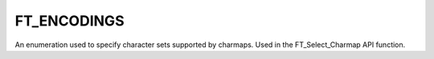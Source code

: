 FT_ENCODINGS
============

An enumeration used to specify character sets supported by charmaps. Used in
the FT_Select_Charmap API function.

.. data:: FT_ENCODING_NONE	

  The encoding value 0 is reserved.

.. data:: FT_ENCODING_UNICODE	

  Corresponds to the Unicode character set. This value covers all versions of
  the Unicode repertoire, including ASCII and Latin-1. Most fonts include a
  Unicode charmap, but not all of them.

  For example, if you want to access Unicode value U+1F028 (and the font
  contains it), use value 0x1F028 as the input value for FT_Get_Char_Index.

.. data:: FT_ENCODING_MS_SYMBOL	

  Corresponds to the Microsoft Symbol encoding, used to encode mathematical
  symbols in the 32..255 character code range. For more information, see
  'http://www.ceviz.net/symbol.htm'.

.. data:: FT_ENCODING_SJIS	

  Corresponds to Japanese SJIS encoding. More info at at
  'http://langsupport.japanreference.com/encoding.shtml'. See note on
  multi-byte encodings below.

.. data:: FT_ENCODING_PRC

  Corresponds to an encoding system for Simplified Chinese as used used in
  mainland China.

.. data:: FT_ENCODING_BIG5	

  Corresponds to an encoding system for Traditional Chinese as used in Taiwan
  and Hong Kong.

.. data:: FT_ENCODING_WANSUNG	

  Corresponds to the Korean encoding system known as Wansung. For more
  information see 'http://www.microsoft.com/typography/unicode/949.txt'.

.. data:: FT_ENCODING_JOHAB	

  The Korean standard character set (KS C 5601-1992), which corresponds to MS
  Windows code page 1361. This character set includes all possible Hangeul
  character combinations.

.. data:: FT_ENCODING_ADOBE_LATIN_1

  Corresponds to a Latin-1 encoding as defined in a Type 1 PostScript font. It
  is limited to 256 character codes.

.. data:: FT_ENCODING_ADOBE_STANDARD

  Corresponds to the Adobe Standard encoding, as found in Type 1, CFF, and
  OpenType/CFF fonts. It is limited to 256 character codes.

.. data:: FT_ENCODING_ADOBE_EXPERT

  Corresponds to the Adobe Expert encoding, as found in Type 1, CFF, and
  OpenType/CFF fonts. It is limited to 256 character codes.

.. data:: FT_ENCODING_ADOBE_CUSTOM

  Corresponds to a custom encoding, as found in Type 1, CFF, and OpenType/CFF
  fonts. It is limited to 256 character codes.

.. data:: FT_ENCODING_APPLE_ROMAN

  Corresponds to the 8-bit Apple roman encoding. Many TrueType and OpenType
  fonts contain a charmap for this encoding, since older versions of Mac OS are
  able to use it.

.. data:: FT_ENCODING_OLD_LATIN_2

  This value is deprecated and was never used nor reported by FreeType. Don't
  use or test for it.

